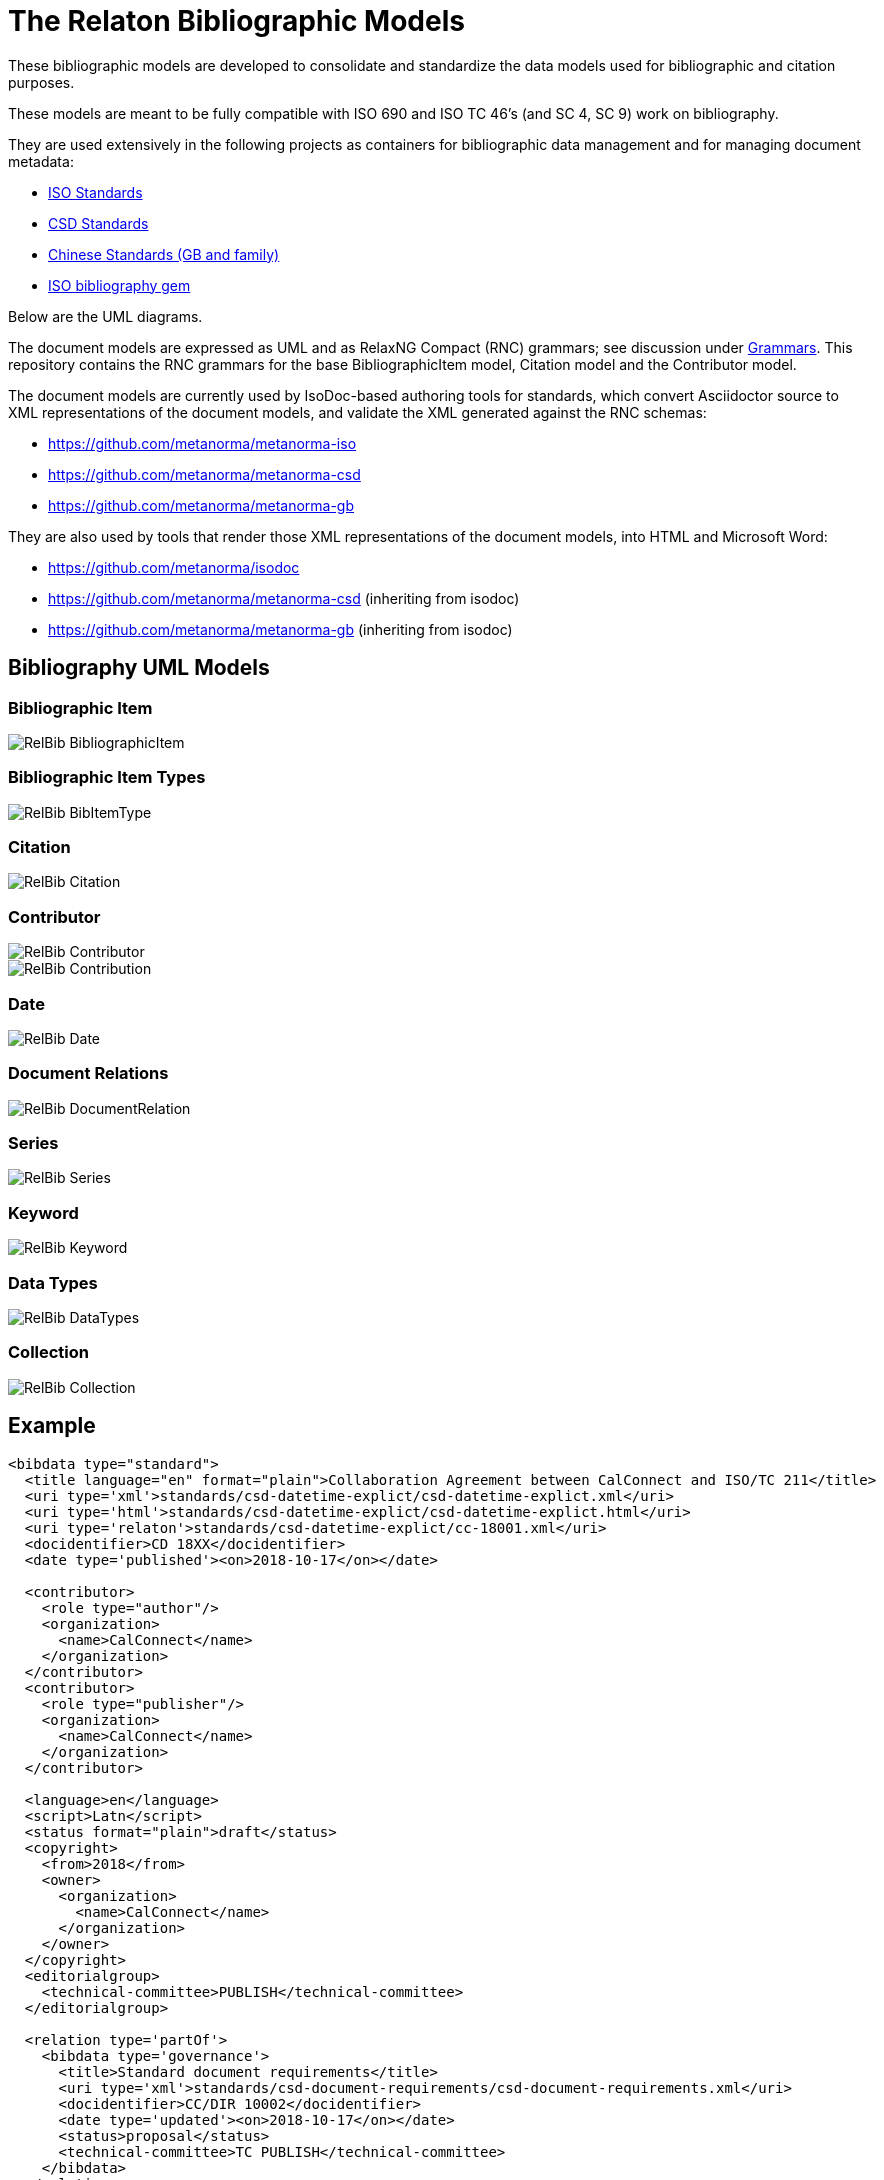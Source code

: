 = The Relaton Bibliographic Models

These bibliographic models are developed to consolidate and standardize
the data models used for bibliographic and citation purposes.

These models are meant to be fully compatible with ISO 690 and
ISO TC 46's (and SC 4, SC 9) work on bibliography.

They are used extensively in the following projects as containers
for bibliographic data management and for managing document metadata:

* https://github.com/metanorma/metanorma-model-iso[ISO Standards]
* https://github.com/metanorma/metanorma-model-csd[CSD Standards]
* https://github.com/metanorma/metanorma-model-gb[Chinese Standards (GB and family)]
* https://github.com/metanorma/isobib[ISO bibliography gem]

Below are the UML diagrams.

The document models are expressed as UML and as RelaxNG Compact (RNC) grammars;
see discussion under
https://github.com/metanorma/metanorma-model-iso/tree/master/grammars[Grammars]. This
repository contains the RNC grammars for the base BibliographicItem model,
Citation model and the Contributor model.

The document models are currently used by IsoDoc-based authoring tools for
standards, which convert Asciidoctor source to XML representations of the
document models, and validate the XML generated against the RNC schemas:

* https://github.com/metanorma/metanorma-iso
* https://github.com/metanorma/metanorma-csd
* https://github.com/metanorma/metanorma-gb

They are also used by tools that render those XML representations of the
document models, into HTML and Microsoft Word:

* https://github.com/metanorma/isodoc
* https://github.com/metanorma/metanorma-csd (inheriting from isodoc)
* https://github.com/metanorma/metanorma-gb (inheriting from isodoc)

== Bibliography UML Models

=== Bibliographic Item

image::images/RelBib_BibliographicItem.png[]

=== Bibliographic Item Types

image::images/RelBib_BibItemType.png[]

=== Citation

image::images/RelBib_Citation.png[]

=== Contributor

image::images/RelBib_Contributor.png[]
image::images/RelBib_Contribution.png[]

=== Date

image::images/RelBib_Date.png[]

=== Document Relations

image::images/RelBib_DocumentRelation.png[]

=== Series

image::images/RelBib_Series.png[]

=== Keyword

image::images/RelBib_Keyword.png[]

=== Data Types

image::images/RelBib_DataTypes.png[]

=== Collection

image::images/RelBib_Collection.png[]

== Example

[source,xml]
----
<bibdata type="standard">
  <title language="en" format="plain">Collaboration Agreement between CalConnect and ISO/TC 211</title>
  <uri type='xml'>standards/csd-datetime-explict/csd-datetime-explict.xml</uri>
  <uri type='html'>standards/csd-datetime-explict/csd-datetime-explict.html</uri>
  <uri type='relaton'>standards/csd-datetime-explict/cc-18001.xml</uri>
  <docidentifier>CD 18XX</docidentifier>
  <date type='published'><on>2018-10-17</on></date>

  <contributor>
    <role type="author"/>
    <organization>
      <name>CalConnect</name>
    </organization>
  </contributor>
  <contributor>
    <role type="publisher"/>
    <organization>
      <name>CalConnect</name>
    </organization>
  </contributor>

  <language>en</language>
  <script>Latn</script>
  <status format="plain">draft</status>
  <copyright>
    <from>2018</from>
    <owner>
      <organization>
        <name>CalConnect</name>
      </organization>
    </owner>
  </copyright>
  <editorialgroup>
    <technical-committee>PUBLISH</technical-committee>
  </editorialgroup>

  <relation type='partOf'>
    <bibdata type='governance'>
      <title>Standard document requirements</title>
      <uri type='xml'>standards/csd-document-requirements/csd-document-requirements.xml</uri>
      <docidentifier>CC/DIR 10002</docidentifier>
      <date type='updated'><on>2018-10-17</on></date>
      <status>proposal</status>
      <technical-committee>TC PUBLISH</technical-committee>
    </bibdata>
  </relation>

</bibdata>
----

== Document Relations

=== Types

The document relation types are to be understood as follows:

obsoletes:: The document described in the main record supersedes
the document in the relation, which is no longer valid.
updates:: The document described in the main record is an update
of the document in the relation, which may or may not still be valid.
(By default in the standards world, it is not.)
updatedBy:: The document described in the main record is updated by
the document in the relation.
complements:: The document described in the main record is
complementary to the document in the relation, and provides additional
or contextual information to help understand the document in the relation.
derivedFrom:: The document described in the main record is
derived from the document in the relation.
translatedFrom:: The document described in the main record is a
translation of the document in the relation.
adoptedFrom:: The document described in the main record corresponds
to the document in the relation, and has been adopted in response to it.
Typically it is a national standard body's counterpart to an international
standard.
equivalent:: The document described in the main record corresponds
to the document in the relation, and is equivalent to it in force and scope,
though not in content. It is typically a subclass of the `adoptedFrom` relation.
identical:: The document described in the main record corresponds
to the document in the relation, is equivalent to it in force and scope,
and is identical to it in content. It is typically a subclass of the `adoptedFrom` relation.
nonequivalent:: The document described in the main record corresponds
to the document in the relation, but is not equivalent to it in force and scope.
It is typically a subclass of the `adoptedFrom` relation.
includedIn:: The document described in the main record is a part (component) of the
document in the relation (the host document); for example, chapter vs book, paper vs journal or
proceedings, record track vs record. In general, text-based resources have components
that can be considered a
different kind of resource; components of non-textual resources are considered
to be of the same type as their host.
includes:: The document described in the main record contains the
document in the relation. This is the inverse relation to `includedIn`.
instance:: The document described in the main record is a generic reference
to a work, and the document described in the relation is an instance of that
work; for example, a specific edition or version of the main record.
This is used for example to represent the relation bewteen generic ISO standards,
and references to a particular edition of a standard, such as ISO 690 vs
ISO 690:2010.
partOf:: The document described in the main record is a multi-part document,
and the document described in the relation is one of those parts. For example,
ISO 639 refers to the ISO standard for language names; it has three parts
ISO 639-1 (two-letter codes), ISO 639-2 (three-letter codes for major languages),
and ISO 639-3 (three-letter codes for all natural languages). This relation
is equivalent to `includes`, but is specific to multi-part textual documents, and
understands the including and included documents to be of the same type.
hasDraft:: The document described in the main record is a generic reference
to a work (whether published or pre-published), and the document described
in the relation is specific pre-publication version of the work. Is used to
collect information about different drafts of a work, and gateway stages of standards,
in the one record.

=== Relation scope

The relation between two items can include a locality element.
This is used to indicate part of the first item is related to the second;
for example, which part of the first item is superseded by the second.
The locality in the relation element can be used with `includedIn` relations,
to indicate the extent of the
contained item within the host item; but for consistency, it is preferable to
use the `extent` element in the contained item, which has the same meaning.

=== Redundancy in related docuemnts.

Many of the relations are between documents that are closely related, and can
be considered different levels or forms of representation of the same content.
This applies to a lesser extent to:
`obsoletes, updates, updatedBy, derivedFrom, nonequivalent, instance`;
it applies to a greater extent to: `translatedFrom, adoptedFrom,
identical, equivalent, hasDraft`. (The remaining relations, `complements,
includedIn, includes, partOf`, involve part-whole relations, which do not
identify the two records in any way.)

Inasmuch as the related records represent the same content, they will have many of
the same attributes in common, particularly title and authorship, and potentially
also identifier, publisher, and abstract. It is not necessary to repeat the same
information in the main and the related record: depending on the relation type,
the common elements will usually be understood. If for example `hasDraft` is used
to represent the various stages a standards document has gone through to date,
the records contained in the `hasDraft` relations do not need to repeat the
authors, publishers, abstract, or title given in the main record: typically
the document identifier for the particular draft, and the date the draft was
circulated, should be sufficient.

The following is an example of a description of a document, an instance of the document,
and a draft of the instance. The document is ISO 20483, and its description is intended
to apply generically to all editions (instances) of the document, including the 2006 and 2013
editions. The specific edition described is the 2013 edition, and the draft of the 2013 edition is
the working draft. (The 2013 edition description also links to the 2006 edition description, which
it supersedes.)

Those attributes that are common to all three levels of description,
such as the title and the publisher, are stated only once, at the top level; the attributes that apply at
lower levels, such as edition and abstract for the edition, and circulation date and status for the draft,
are stated once at the first level they apply to. If an
attribute value is overridden between levels of description, such as docidentifier,
both the base value and the override value are given in their respective levels.

[source,xml]
----
<bibitem type="international-standard" id="ISO20483-2013">
  <title format="text/plain" language="en" script="Latn">Cereals and pulses -- Determination of the nitrogen content and calculation of the crude protein content -- Kjeldahl method</title>
  <title format="text/plain" language="fr" script="Latn">Céréales et légumineuses -- Détermination de la teneur en azote et calcul de la
teneur en protéines brutes -- Méthode de Kjeldahl</title>
  <docidentifier type="ISO">ISO 20483</docidentifier>
  <contributor>
    <role type="publisher"/>
    <organization>
      <name>International Organization for Standardization</name>
      <abbreviation>ISO</abbreviation>
      <uri>www.iso.org</uri>
    </organization>
  </contributor>
  <language>en</language>
  <language>fr</language>
  <script>Latn</script>
  <editorialgroup>
    <technical_committee number="34" type="TC">ISO/TC 34/SC 4 Cereals and pulses</technical_committee>
  </editorialgroup>
  <ics>
    <code>67.060</code>
    <text>Cereals, pulses and derived products</text>
  </ics>

  <relation type="instance">
    <bibitem type="international-standard" id="ISO20483-2013">
      <uri type="src">https://www.iso.org/standard/59162.html</uri>
      <uri type="obp">https://www.iso.org/obp/ui/#!iso:std:59162:en</uri>
      <uri type="rss">https://www.iso.org/contents/data/standard/05/91/59162.detail.rss</uri>
      <docidentifier type="ISO">ISO 20483:2013</docidentifier>
      <date type="published">
        <on>2013</on>
      </date>
      <edition>2</edition>
      <abstract format="plain" language="en" script="Latn">ISO 20483:2013 specifies a method for the determination of the nitrogen content of cereals, pulses and derived products, according to the Kjeldahl method, and a method for calculating the crude protein content. The method does not distinguish between protein nitrogen and non-protein nitrogen.</abstract>
      <abstract format="plain" language="fr" script="Latn">L'ISO 20483:2013 spécifie une méthode pour la détermination de la teneur en azote dd
    es céréales, des légumineuses et des produits dérivés, selon la méthode de Kjeldahl, ainsi qu'une méthode de calcul de la teneur en prr
    otéines brutes. La méthode ne fait pas la distinction entre l'azote protéique et l'azote non protéique.</abstract>
      <copyright>
        <from>2013</from>
        <owner>
          <organization>
            <name>ISO</name>
          </organization>
        </owner>
      </copyright>
      <relation type="obsoletes">
        <bibitem>
          <formattedref>ISO 20483:2006</formattedref>
        </bibitem>
      </relation>

      <relation type="instance">
        <bibitem type="international-standard" id="ISO20483-2013">
          <docidentifier type="ISO">ISO 20483 (WD):2013</docidentifier>
          <date type="circulated">
            <on>2013-01-02</on>
          </date>
          <status>
            <stage>20</stage>
            <substage>00</substage>
          </status>
        </bibitem>
      </relation>
    </bibitem>
  </relation>
</bibitem>
----

== Dates

Dates in Relaton are of different types. The following definitions should be understood
with particular relation to standards documents..

`:issued:`::
The date on which the standard was issued (authorised for publication by the issuing authority).

`:published:`::
The date on which the standard was published (distributed by the publisher).

`:implemented:`::
The date on which the standard became active.

`:created:`::
The date on which the first version of the standard was created.

`:updated:`::
The date on which the current version of the standard was updated.

`:obsoleted:`::
The date on which the standard was obsoleted/revoked.

`:confirmed:`::
The date on which the standard was reviewed and approved by the issuing authority.

`:unchanged:`::
The date on which the standard was last renewed without any changes in content.

`:circulated:`::
The date on which the unpublished standard was last circulated officially as a preprint. For standards, this is associated with the latest transition to a formally defined preparation stage, such as Working Draft or Committee Draft.

With relation to other classes of document, typically only the `published` date is of interest.
